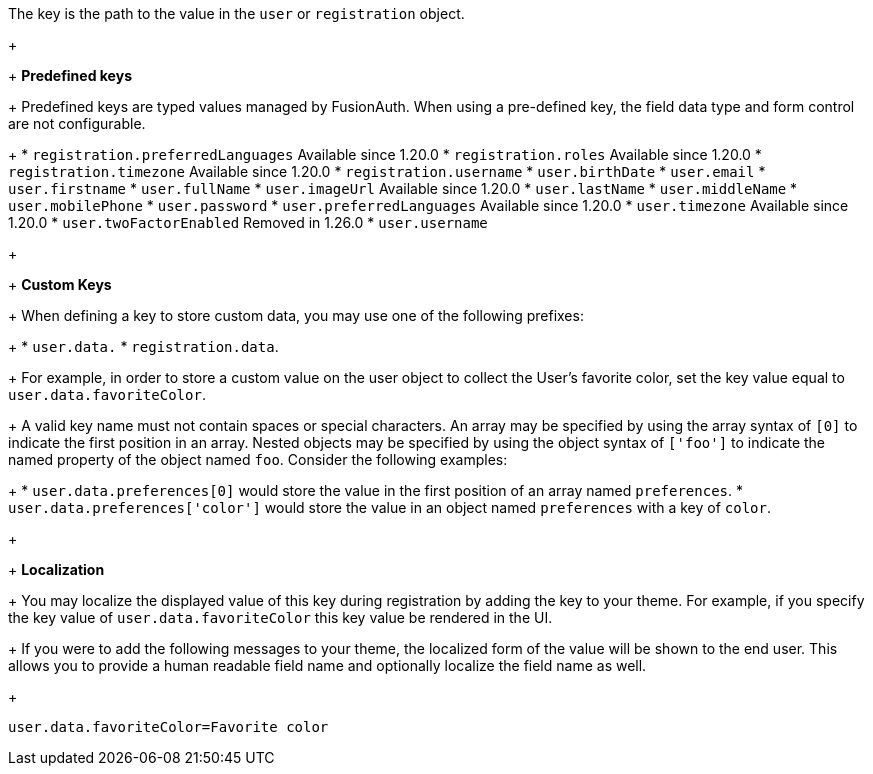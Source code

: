 The key is the path to the value in the `user` or `registration` object.
+
&nbsp;
+
*Predefined keys*
+
Predefined keys are typed values managed by FusionAuth. When using a pre-defined key, the field data type and form control are not configurable.
+
 * `registration.preferredLanguages` [since]#Available since 1.20.0#
 * `registration.roles` [since]#Available since 1.20.0#
 * `registration.timezone` [since]#Available since 1.20.0# 
 * `registration.username`
 * `user.birthDate`
 * `user.email`
 * `user.firstname`
 * `user.fullName`
 * `user.imageUrl` [since]#Available since 1.20.0#
 * `user.lastName`
 * `user.middleName`
 * `user.mobilePhone`
 * `user.password`
 * `user.preferredLanguages` [since]#Available since 1.20.0#
 * `user.timezone` [since]#Available since 1.20.0#
 * `user.twoFactorEnabled` [deprecated]#Removed in 1.26.0#
 * `user.username`
+
&nbsp;
+
*Custom Keys*
+
When defining a key to store custom data, you may use one of the following prefixes:
+
 * `user.data.`
 * `registration.data`.
+
For example, in order to store a custom value on the user object to collect the User's favorite color, set the key value equal to `user.data.favoriteColor`.
+
A valid key name must not contain spaces or special characters. An array may be specified by using the array syntax of `[0]` to indicate the first position in an array. Nested objects may be specified by using the object syntax of `['foo']` to indicate the named property of the object named `foo`. Consider the following examples:
+
 * `user.data.preferences[0]` would store the value in the first position of an array named `preferences`.
 * `user.data.preferences['color']` would store the value in an object named `preferences` with a key of `color`.
+
&nbsp;
+
*Localization*
+
You may localize the displayed value of this key during registration by adding the key to your theme.
For example, if you specify the key value of `user.data.favoriteColor` this key value be rendered in the UI.
+
If you were to add the following messages to your theme, the localized form of the value will be shown to the end user. This allows you to provide a human readable field name and optionally localize the field name as well.
+
```
user.data.favoriteColor=Favorite color
```